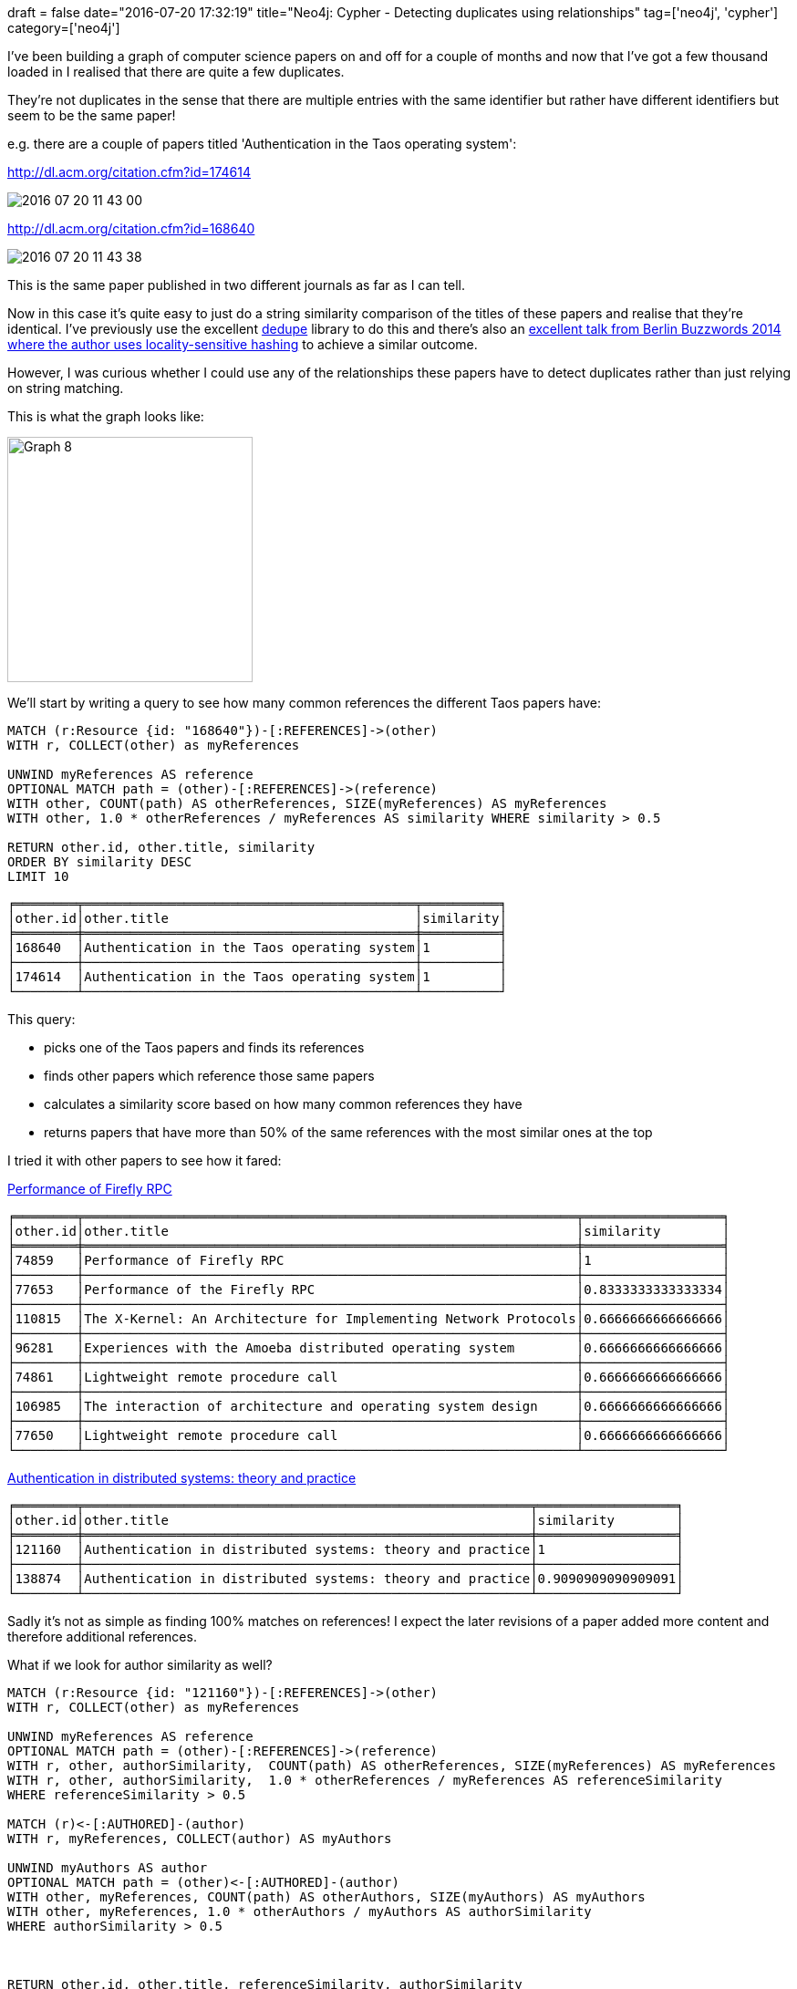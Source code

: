 +++
draft = false
date="2016-07-20 17:32:19"
title="Neo4j: Cypher - Detecting duplicates using relationships"
tag=['neo4j', 'cypher']
category=['neo4j']
+++

I've been building a graph of computer science papers on and off for a couple of months and now that I've got a few thousand loaded in I realised that there are quite a few duplicates.

They're not duplicates in the sense that there are multiple entries with the same identifier but rather have different identifiers but seem to be the same paper!

e.g. there are a couple of papers titled 'Authentication in the Taos operating system':

http://dl.acm.org/citation.cfm?id=174614

image::{{<siteurl>}}/uploads/2016/07/2016-07-20_11-43-00.png[2016 07 20 11 43 00]

http://dl.acm.org/citation.cfm?id=168640

image::{{<siteurl>}}/uploads/2016/07/2016-07-20_11-43-38.png[2016 07 20 11 43 38]

This is the same paper published in two different journals as far as I can tell.

Now in this case it's quite easy to just do a string similarity comparison of the titles of these papers and realise that they're identical. I've previously use the excellent https://github.com/datamade/dedupe[dedupe] library to do this and there's also an http://www.slideshare.net/DECK36/deck36-bbuzz2014datadedupsteschasfinal?related=1[excellent talk from Berlin Buzzwords 2014 where the author uses locality-sensitive hashing] to achieve a similar outcome.

However, I was curious whether I could use any of the relationships these papers have to detect duplicates rather than just relying on string matching.

This is what the graph looks like:

image::{{<siteurl>}}/uploads/2016/07/graph-8.png[Graph  8,269]

We'll start by writing a query to see how many common references the different Taos papers have:

[source,cypher]
----

MATCH (r:Resource {id: "168640"})-[:REFERENCES]->(other)
WITH r, COLLECT(other) as myReferences

UNWIND myReferences AS reference
OPTIONAL MATCH path = (other)-[:REFERENCES]->(reference)
WITH other, COUNT(path) AS otherReferences, SIZE(myReferences) AS myReferences
WITH other, 1.0 * otherReferences / myReferences AS similarity WHERE similarity > 0.5

RETURN other.id, other.title, similarity
ORDER BY similarity DESC
LIMIT 10
----

[source,text]
----

╒════════╤═══════════════════════════════════════════╤══════════╕
│other.id│other.title                                │similarity│
╞════════╪═══════════════════════════════════════════╪══════════╡
│168640  │Authentication in the Taos operating system│1         │
├────────┼───────────────────────────────────────────┼──────────┤
│174614  │Authentication in the Taos operating system│1         │
└────────┴───────────────────────────────────────────┴──────────┘
----

This query:

* picks one of the Taos papers and finds its references
* finds other papers which reference those same papers
* calculates a similarity score based on how many common references they have
* returns papers that have more than 50% of the same references with the most similar ones at the top

I tried it with other papers to see how it fared:

http://dl.acm.org/citation.cfm?id=74859[Performance of Firefly RPC]

[source,text]
----

╒════════╤════════════════════════════════════════════════════════════════╤══════════════════╕
│other.id│other.title                                                     │similarity        │
╞════════╪════════════════════════════════════════════════════════════════╪══════════════════╡
│74859   │Performance of Firefly RPC                                      │1                 │
├────────┼────────────────────────────────────────────────────────────────┼──────────────────┤
│77653   │Performance of the Firefly RPC                                  │0.8333333333333334│
├────────┼────────────────────────────────────────────────────────────────┼──────────────────┤
│110815  │The X-Kernel: An Architecture for Implementing Network Protocols│0.6666666666666666│
├────────┼────────────────────────────────────────────────────────────────┼──────────────────┤
│96281   │Experiences with the Amoeba distributed operating system        │0.6666666666666666│
├────────┼────────────────────────────────────────────────────────────────┼──────────────────┤
│74861   │Lightweight remote procedure call                               │0.6666666666666666│
├────────┼────────────────────────────────────────────────────────────────┼──────────────────┤
│106985  │The interaction of architecture and operating system design     │0.6666666666666666│
├────────┼────────────────────────────────────────────────────────────────┼──────────────────┤
│77650   │Lightweight remote procedure call                               │0.6666666666666666│
└────────┴────────────────────────────────────────────────────────────────┴──────────────────┘
----

http://dl.acm.org/citation.cfm?id=121160[Authentication in distributed systems: theory and practice]

[source,text]
----

╒════════╤══════════════════════════════════════════════════════════╤══════════════════╕
│other.id│other.title                                               │similarity        │
╞════════╪══════════════════════════════════════════════════════════╪══════════════════╡
│121160  │Authentication in distributed systems: theory and practice│1                 │
├────────┼──────────────────────────────────────────────────────────┼──────────────────┤
│138874  │Authentication in distributed systems: theory and practice│0.9090909090909091│
└────────┴──────────────────────────────────────────────────────────┴──────────────────┘
----

Sadly it's not as simple as finding 100% matches on references! I expect the later revisions of a paper added more content and therefore additional references.

What if we look for author similarity as well?

[source,cypher]
----

MATCH (r:Resource {id: "121160"})-[:REFERENCES]->(other)
WITH r, COLLECT(other) as myReferences

UNWIND myReferences AS reference
OPTIONAL MATCH path = (other)-[:REFERENCES]->(reference)
WITH r, other, authorSimilarity,  COUNT(path) AS otherReferences, SIZE(myReferences) AS myReferences
WITH r, other, authorSimilarity,  1.0 * otherReferences / myReferences AS referenceSimilarity
WHERE referenceSimilarity > 0.5

MATCH (r)<-[:AUTHORED]-(author)
WITH r, myReferences, COLLECT(author) AS myAuthors

UNWIND myAuthors AS author
OPTIONAL MATCH path = (other)<-[:AUTHORED]-(author)
WITH other, myReferences, COUNT(path) AS otherAuthors, SIZE(myAuthors) AS myAuthors
WITH other, myReferences, 1.0 * otherAuthors / myAuthors AS authorSimilarity
WHERE authorSimilarity > 0.5



RETURN other.id, other.title, referenceSimilarity, authorSimilarity
ORDER BY (referenceSimilarity + authorSimilarity) DESC
LIMIT 10
----

[source,text]
----

╒════════╤══════════════════════════════════════════════════════════╤═══════════════════╤════════════════╕
│other.id│other.title                                               │referenceSimilarity│authorSimilarity│
╞════════╪══════════════════════════════════════════════════════════╪═══════════════════╪════════════════╡
│121160  │Authentication in distributed systems: theory and practice│1                  │1               │
├────────┼──────────────────────────────────────────────────────────┼───────────────────┼────────────────┤
│138874  │Authentication in distributed systems: theory and practice│0.9090909090909091 │1               │
└────────┴──────────────────────────────────────────────────────────┴───────────────────┴────────────────┘
----

[source,text]
----

╒════════╤══════════════════════════════╤═══════════════════╤════════════════╕
│other.id│other.title                   │referenceSimilarity│authorSimilarity│
╞════════╪══════════════════════════════╪═══════════════════╪════════════════╡
│74859   │Performance of Firefly RPC    │1                  │1               │
├────────┼──────────────────────────────┼───────────────────┼────────────────┤
│77653   │Performance of the Firefly RPC│0.8333333333333334 │1               │
└────────┴──────────────────────────────┴───────────────────┴────────────────┘
----

I'm sure I could find some other papers where neither of these similarities worked well but it's an interesting start.

I think the next step is to build up a training set of pairs of documents that are and aren't similar to each other. We could then train a classifier to determine whether two documents are identical.

But that's for another day!
